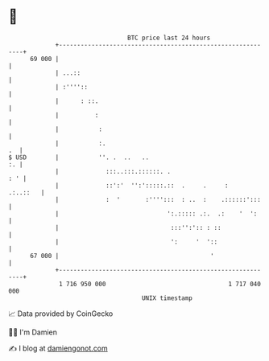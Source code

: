 * 👋

#+begin_example
                                    BTC price last 24 hours                    
                +------------------------------------------------------------+ 
         69 000 |                                                            | 
                | ...::                                                      | 
                | :''''::                                                    | 
                |      : ::.                                                 | 
                |          :                                                 | 
                |           :                                                | 
                |           :.                                            .  | 
   $ USD        |           ''. .  ..   ..                                :. | 
                |             :::..:::.::::::. .                         : ' | 
                |             ::':'  '':':::::.::  .     .     :    .:..::   | 
                |             :  '       :'''':::  : ..  :    .::::::':::    | 
                |                              ':.::::: .:.  .:    '  ':     | 
                |                               :::'':':: : ::               | 
                |                               ':     '  '::                | 
         67 000 |                                          '                 | 
                +------------------------------------------------------------+ 
                 1 716 950 000                                  1 717 040 000  
                                        UNIX timestamp                         
#+end_example
📈 Data provided by CoinGecko

🧑‍💻 I'm Damien

✍️ I blog at [[https://www.damiengonot.com][damiengonot.com]]
